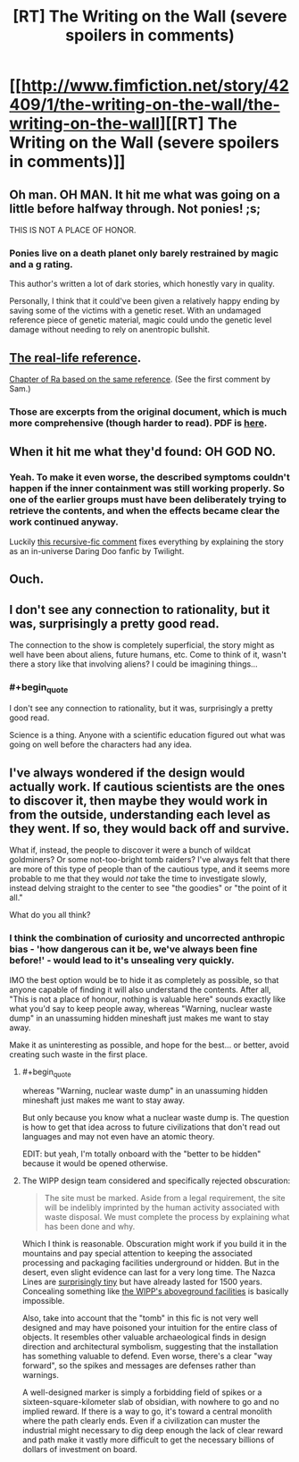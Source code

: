 #+TITLE: [RT] The Writing on the Wall (severe spoilers in comments)

* [[http://www.fimfiction.net/story/42409/1/the-writing-on-the-wall/the-writing-on-the-wall][[RT] The Writing on the Wall (severe spoilers in comments)]]
:PROPERTIES:
:Author: PeridexisErrant
:Score: 16
:DateUnix: 1411473277.0
:FlairText: WARNING: PONIES
:END:

** Oh man. OH MAN. It hit me what was going on a little before halfway through. Not ponies! ;s;

THIS IS NOT A PLACE OF HONOR.
:PROPERTIES:
:Author: Newfur
:Score: 5
:DateUnix: 1411520694.0
:END:

*** Ponies live on a death planet only barely restrained by magic and a g rating.

This author's written a lot of dark stories, which honestly vary in quality.

Personally, I think that it could've been given a relatively happy ending by saving some of the victims with a genetic reset. With an undamaged reference piece of genetic material, magic could undo the genetic level damage without needing to rely on anentropic bullshit.
:PROPERTIES:
:Author: Prezombie
:Score: 3
:DateUnix: 1411783869.0
:END:


** [[http://www.wipp.energy.gov/picsprog/articles/wipp%20exhibit%20message%20to%2012,000%20a_d.htm][The real-life reference]].

[[http://qntm.org/akheron][Chapter of Ra based on the same reference]]. (See the first comment by Sam.)
:PROPERTIES:
:Author: jalapeno_dude
:Score: 4
:DateUnix: 1411512014.0
:END:

*** Those are excerpts from the original document, which is much more comprehensive (though harder to read). PDF is [[http://www.iaea.org/inis/collection/NCLCollectionStore/_Public/25/040/25040772.pdf][here]].
:PROPERTIES:
:Author: Vebeltast
:Score: 2
:DateUnix: 1411740625.0
:END:


** When it hit me what they'd found: OH GOD NO.
:PROPERTIES:
:Score: 5
:DateUnix: 1411510187.0
:END:

*** Yeah. To make it even worse, the described symptoms couldn't happen if the inner containment was still working properly. So one of the earlier groups must have been deliberately trying to retrieve the contents, and when the effects became clear the work continued anyway.

Luckily [[http://www.fimfiction.net/story/42409/1/the-writing-on-the-wall/the-writing-on-the-wall#comment/1078069][this recursive-fic comment]] fixes everything by explaining the story as an in-universe Daring Doo fanfic by Twilight.
:PROPERTIES:
:Author: PeridexisErrant
:Score: 5
:DateUnix: 1411511003.0
:END:


** Ouch.
:PROPERTIES:
:Author: traverseda
:Score: 3
:DateUnix: 1411479974.0
:END:


** I don't see any connection to rationality, but it was, surprisingly a pretty good read.

The connection to the show is completely superficial, the story might as well have been about aliens, future humans, etc. Come to think of it, wasn't there a story like that involving aliens? I could be imagining things...
:PROPERTIES:
:Score: 3
:DateUnix: 1411503059.0
:END:

*** #+begin_quote
  I don't see any connection to rationality, but it was, surprisingly a pretty good read.
#+end_quote

Science is a thing. Anyone with a scientific education figured out what was going on well before the characters had any idea.
:PROPERTIES:
:Score: 3
:DateUnix: 1411510170.0
:END:


** I've always wondered if the design would actually work. If cautious scientists are the ones to discover it, then maybe they would work in from the outside, understanding each level as they went. If so, they would back off and survive.

What if, instead, the people to discover it were a bunch of wildcat goldminers? Or some not-too-bright tomb raiders? I've always felt that there are more of this type of people than of the cautious type, and it seems more probable to me that they would /not/ take the time to investigate slowly, instead delving straight to the center to see "the goodies" or "the point of it all."

What do you all think?
:PROPERTIES:
:Author: eaglejarl
:Score: 2
:DateUnix: 1411547405.0
:END:

*** I think the combination of curiosity and uncorrected anthropic bias - 'how dangerous can it be, we've always been fine before!' - would lead to it's unsealing very quickly.

IMO the best option would be to hide it as completely as possible, so that anyone capable of finding it will also understand the contents. After all, "This is not a place of honour, nothing is valuable here" sounds exactly like what you'd say to keep people away, whereas "Warning, nuclear waste dump" in an unassuming hidden mineshaft just makes me want to stay away.

Make it as uninteresting as possible, and hope for the best... or better, avoid creating such waste in the first place.
:PROPERTIES:
:Author: PeridexisErrant
:Score: 6
:DateUnix: 1411549157.0
:END:

**** #+begin_quote
  whereas "Warning, nuclear waste dump" in an unassuming hidden mineshaft just makes me want to stay away.
#+end_quote

But only because you know what a nuclear waste dump is. The question is how to get that idea across to future civilizations that don't read out languages and may not even have an atomic theory.

EDIT: but yeah, I'm totally onboard with the "better to be hidden" because it would be opened otherwise.
:PROPERTIES:
:Author: eaglejarl
:Score: 2
:DateUnix: 1411634556.0
:END:


**** The WIPP design team considered and specifically rejected obscuration:

#+begin_quote
  The site must be marked. Aside from a legal requirement, the site will be indelibly imprinted by the human activity associated with waste disposal. We must complete the process by explaining what has been done and why.
#+end_quote

Which I think is reasonable. Obscuration might work if you build it in the mountains and pay special attention to keeping the associated processing and packaging facilities underground or hidden. But in the desert, even slight evidence can last for a very long time. The Nazca Lines are [[http://epod.usra.edu/.a/6a0105371bb32c970b01901ec67911970b-pi][surprisingly tiny]] but have already lasted for 1500 years. Concealing something like [[http://upload.wikimedia.org/wikipedia/commons/thumb/2/29/Waste_Isolation_Pilot_Plant_2004.jpg/1920px-Waste_Isolation_Pilot_Plant_2004.jpg][the WIPP's aboveground facilities]] is basically impossible.

Also, take into account that the "tomb" in this fic is not very well designed and may have poisoned your intuition for the entire class of objects. It resembles other valuable archaeological finds in design direction and architectural symbolism, suggesting that the installation has something valuable to defend. Even worse, there's a clear "way forward", so the spikes and messages are defenses rather than warnings.

A well-designed marker is simply a forbidding field of spikes or a sixteen-square-kilometer slab of obsidian, with nowhere to go and no implied reward. If there is a way to go, it's toward a central monolith where the path clearly ends. Even if a civilization can muster the industrial might necessary to dig deep enough the lack of clear reward and path make it vastly more difficult to get the necessary billions of dollars of investment on board.
:PROPERTIES:
:Author: Vebeltast
:Score: 1
:DateUnix: 1411744176.0
:END:
